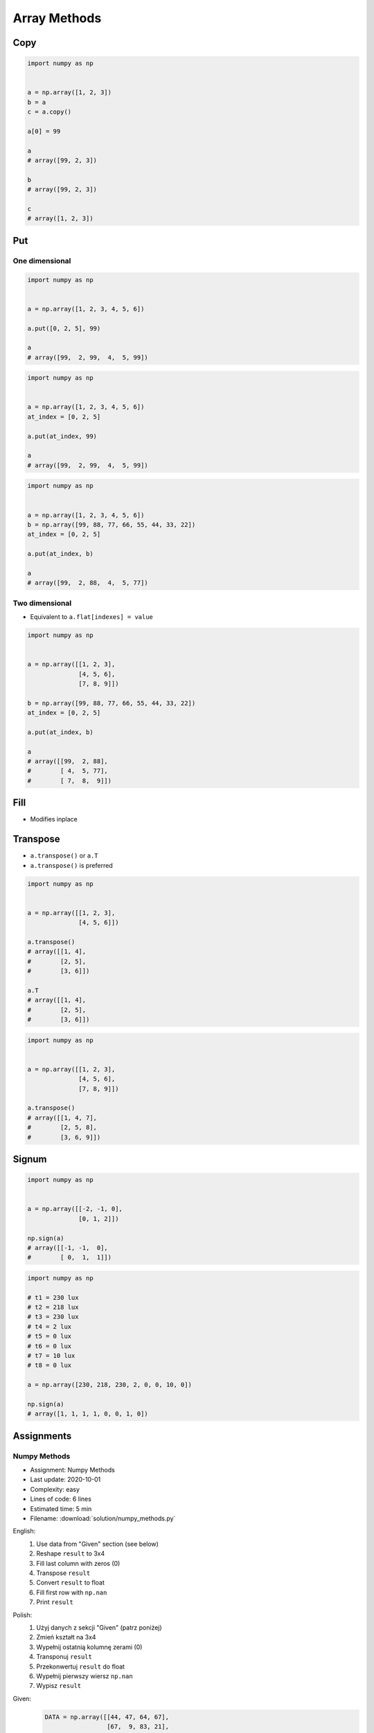 *************
Array Methods
*************


Copy
====
.. code-block:: python

    import numpy as np


    a = np.array([1, 2, 3])
    b = a
    c = a.copy()

    a[0] = 99

    a
    # array([99, 2, 3])

    b
    # array([99, 2, 3])

    c
    # array([1, 2, 3])


Put
===

One dimensional
---------------
.. code-block:: python

    import numpy as np


    a = np.array([1, 2, 3, 4, 5, 6])

    a.put([0, 2, 5], 99)

    a
    # array([99,  2, 99,  4,  5, 99])

.. code-block:: python

    import numpy as np


    a = np.array([1, 2, 3, 4, 5, 6])
    at_index = [0, 2, 5]

    a.put(at_index, 99)

    a
    # array([99,  2, 99,  4,  5, 99])

.. code-block:: python

    import numpy as np


    a = np.array([1, 2, 3, 4, 5, 6])
    b = np.array([99, 88, 77, 66, 55, 44, 33, 22])
    at_index = [0, 2, 5]

    a.put(at_index, b)

    a
    # array([99,  2, 88,  4,  5, 77])

Two dimensional
---------------
* Equivalent to ``a.flat[indexes] = value``

.. code-block:: python

    import numpy as np


    a = np.array([[1, 2, 3],
                  [4, 5, 6],
                  [7, 8, 9]])

    b = np.array([99, 88, 77, 66, 55, 44, 33, 22])
    at_index = [0, 2, 5]

    a.put(at_index, b)

    a
    # array([[99,  2, 88],
    #        [ 4,  5, 77],
    #        [ 7,  8,  9]])


Fill
====
* Modifies inplace

.. code-block:: python
    :caption: Fill all

    import numpy as np


    a = np.array([[1, 2, 3],
                  [4, 5, 6],
                  [7, 8, 9]])

    a.fill(0)
    # array([[0, 0, 0],
    #        [0, 0, 0],
    #        [0, 0, 0]])

.. code-block:: python
    :caption: Fill slice

    import numpy as np


    a = np.array([[1, 2, 3],
                  [4, 5, 6],
                  [7, 8, 9]])

    a[:, 0].fill(0)
    # array([[0, 2, 3],
    #        [0, 5, 6],
    #        [0, 8, 9]])

.. code-block:: python
    :caption: Fill NaN (dtype=np.int)

    import numpy as np


    a = np.array([[1, 2, 3],
                  [4, 5, 6],
                  [7, 8, 9]], dtype=np.float)

    a[:, 0].fill(np.nan)

    a
    # array([[-9223372036854775808, 2, 3],
    #        [-9223372036854775808, 5, 6],
    #        [-9223372036854775808, 8, 9]])

.. code-block:: python
    :caption: Fill NaN (dtype=np.float)

    import numpy as np


    a = np.array([[1, 2, 3],
                  [4, 5, 6],
                  [7, 8, 9]], dtype=np.float)

    a[:, 0].fill(np.nan)

    a
    # array([[nan,  2.,  3.],
    #        [nan,  5.,  6.],
    #        [nan,  8.,  9.]])


Transpose
=========
* ``a.transpose()`` or ``a.T``
* ``a.transpose()`` is preferred

.. code-block:: python

    import numpy as np


    a = np.array([[1, 2, 3],
                  [4, 5, 6]])

    a.transpose()
    # array([[1, 4],
    #        [2, 5],
    #        [3, 6]])

    a.T
    # array([[1, 4],
    #        [2, 5],
    #        [3, 6]])

.. code-block:: python

    import numpy as np


    a = np.array([[1, 2, 3],
                  [4, 5, 6],
                  [7, 8, 9]])

    a.transpose()
    # array([[1, 4, 7],
    #        [2, 5, 8],
    #        [3, 6, 9]])


.. _Numpy signum:

Signum
======
.. figure:: img/numpy-methods-signum.png
    :width: 75%

.. code-block:: python

    import numpy as np


    a = np.array([[-2, -1, 0],
                  [0, 1, 2]])

    np.sign(a)
    # array([[-1, -1,  0],
    #        [ 0,  1,  1]])

.. code-block:: python

    import numpy as np

    # t1 = 230 lux
    # t2 = 218 lux
    # t3 = 230 lux
    # t4 = 2 lux
    # t5 = 0 lux
    # t6 = 0 lux
    # t7 = 10 lux
    # t8 = 0 lux

    a = np.array([230, 218, 230, 2, 0, 0, 10, 0])

    np.sign(a)
    # array([1, 1, 1, 1, 0, 0, 1, 0])


Assignments
===========

Numpy Methods
-------------
* Assignment: Numpy Methods
* Last update: 2020-10-01
* Complexity: easy
* Lines of code: 6 lines
* Estimated time: 5 min
* Filename: :download:`solution/numpy_methods.py`

English:
    #. Use data from "Given" section (see below)
    #. Reshape ``result`` to 3x4
    #. Fill last column with zeros (0)
    #. Transpose ``result``
    #. Convert ``result`` to float
    #. Fill first row with ``np.nan``
    #. Print ``result``

Polish:
    #. Użyj danych z sekcji "Given" (patrz poniżej)
    #. Zmień kształt na 3x4
    #. Wypełnij ostatnią kolumnę zerami (0)
    #. Transponuj ``result``
    #. Przekonwertuj ``result`` do float
    #. Wypełnij pierwszy wiersz ``np.nan``
    #. Wypisz ``result``

Given:
    .. code-block:: python

        DATA = np.array([[44, 47, 64, 67],
                         [67,  9, 83, 21],
                         [36, 87, 70, 88]])

Tests:
    >>> type(result)
    np.ndarray
    >>> result
    array([[nan, nan, nan],
           [47.,  9., 87.],
           [64., 83., 70.],
           [ 0.,  0.,  0.]])
